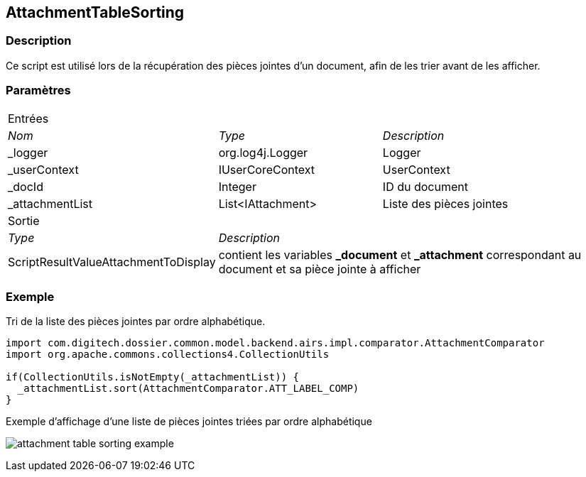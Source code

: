 [[_04_AttachmentTableSorting]]
== AttachmentTableSorting

=== Description

Ce script est utilisé lors de la récupération des pièces jointes d'un document, afin de les trier avant de les afficher.

=== Paramètres

[options="noheader",cols="2a,2a,3a"]
|===
3+|[.header]
Entrées|[.sub-header]
_Nom_|[.sub-header]
_Type_|[.sub-header]
_Description_

|_logger|org.log4j.Logger|Logger
|_userContext|IUserCoreContext|UserContext
|_docId|Integer|ID du document
|_attachmentList|List<IAttachment>|Liste des pièces jointes
3+|[.header]
Sortie
|[.sub-header]
_Type_ 2+|[.sub-header]
_Description_

|ScriptResultValueAttachmentToDisplay 2+|contient les variables *_document* et *_attachment* correspondant au document et sa pièce jointe à afficher
|===

=== Exemple

Tri de la liste des pièces jointes par ordre alphabétique.

[source, groovy]
----
import com.digitech.dossier.common.model.backend.airs.impl.comparator.AttachmentComparator
import org.apache.commons.collections4.CollectionUtils

if(CollectionUtils.isNotEmpty(_attachmentList)) {
  _attachmentList.sort(AttachmentComparator.ATT_LABEL_COMP)
}
----

.Exemple d'affichage d'une liste de pièces jointes triées par ordre alphabétique
image:examples/attachment_table_sorting_example.png[]

